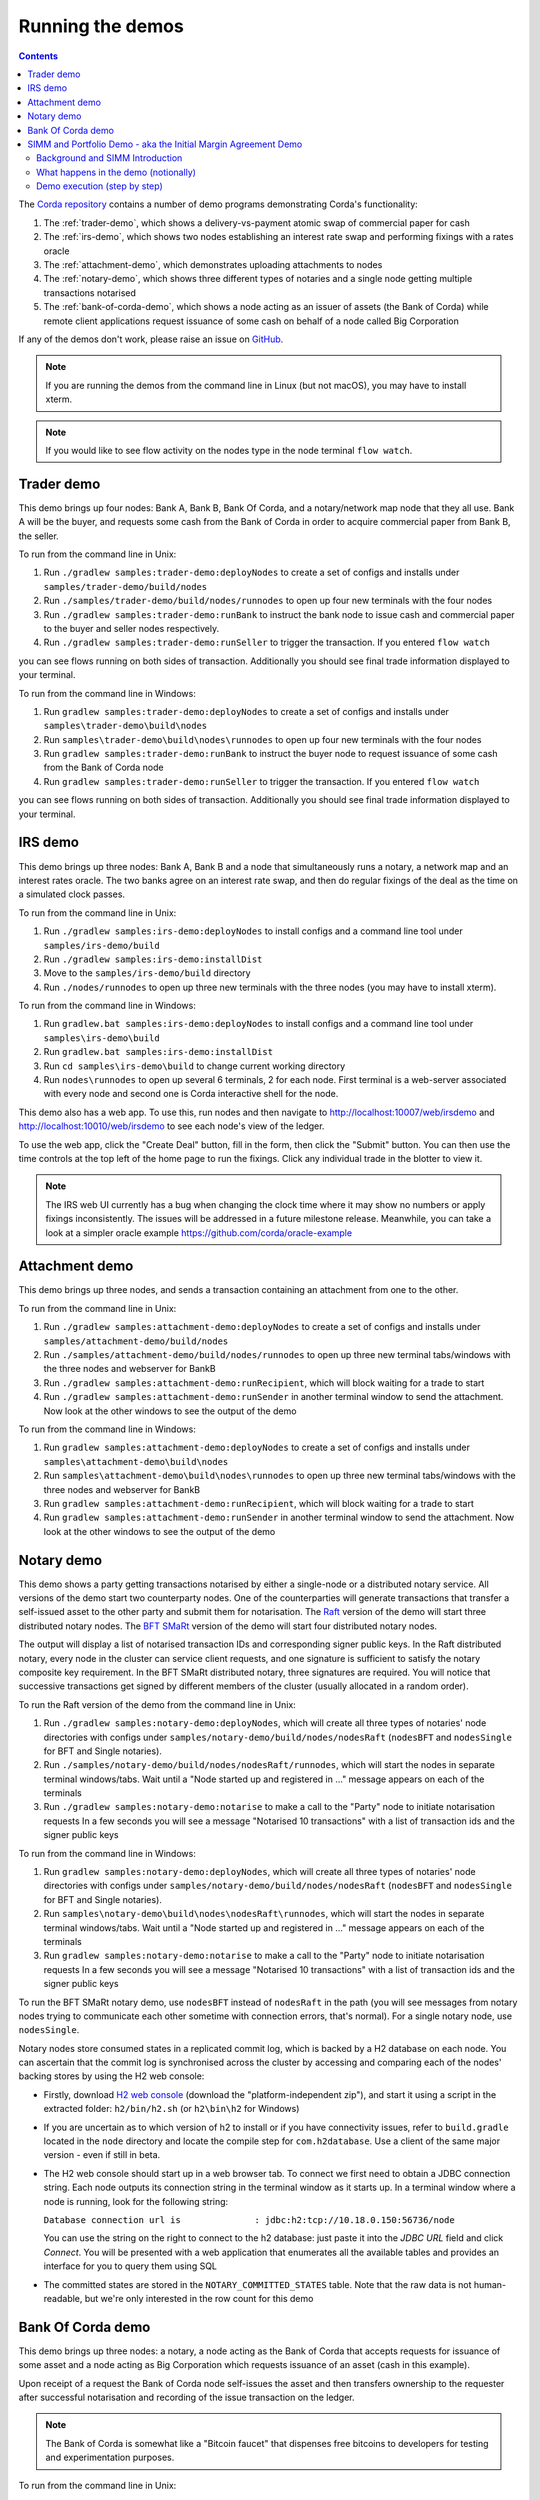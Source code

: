Running the demos
=================

.. contents::

The `Corda repository <https://github.com/corda/corda>`_ contains a number of demo programs demonstrating
Corda's functionality:

1. The :ref:`trader-demo`, which shows a delivery-vs-payment atomic swap of commercial paper for cash
2. The :ref:`irs-demo`, which shows two nodes establishing an interest rate swap and performing fixings with a
   rates oracle
3. The :ref:`attachment-demo`, which demonstrates uploading attachments to nodes
4. The :ref:`notary-demo`, which shows three different types of notaries and a single node getting multiple transactions
   notarised
5. The :ref:`bank-of-corda-demo`, which shows a node acting as an issuer of assets (the Bank of Corda) while remote client
   applications request issuance of some cash on behalf of a node called Big Corporation

If any of the demos don't work, please raise an issue on `GitHub <https://github.com/corda/corda/issues>`_.

.. note:: If you are running the demos from the command line in Linux (but not macOS), you may have to install xterm.

.. note:: If you would like to see flow activity on the nodes type in the node terminal ``flow watch``.

.. _trader-demo:

Trader demo
-----------

This demo brings up four nodes: Bank A, Bank B, Bank Of Corda, and a notary/network map node that they all use. Bank A will
be the buyer, and requests some cash from the Bank of Corda in order to acquire commercial paper from Bank B, the seller.

To run from the command line in Unix:

1. Run ``./gradlew samples:trader-demo:deployNodes`` to create a set of configs and installs under ``samples/trader-demo/build/nodes``
2. Run ``./samples/trader-demo/build/nodes/runnodes`` to open up four new terminals with the four nodes
3. Run ``./gradlew samples:trader-demo:runBank`` to instruct the bank node to issue cash and commercial paper to the buyer and seller nodes respectively.
4. Run ``./gradlew samples:trader-demo:runSeller`` to trigger the transaction. If you entered ``flow watch``
      
you can see flows running on both sides of transaction. Additionally you should see final trade information displayed
to your terminal.

To run from the command line in Windows:

1. Run ``gradlew samples:trader-demo:deployNodes`` to create a set of configs and installs under ``samples\trader-demo\build\nodes``
2. Run ``samples\trader-demo\build\nodes\runnodes`` to open up four new terminals with the four nodes
3. Run ``gradlew samples:trader-demo:runBank`` to instruct the buyer node to request issuance of some cash from the Bank of Corda node
4. Run ``gradlew samples:trader-demo:runSeller`` to trigger the transaction. If you entered ``flow watch``
      
you can see flows running on both sides of transaction. Additionally you should see final trade information displayed
to your terminal.

.. _irs-demo:

IRS demo
--------

This demo brings up three nodes: Bank A, Bank B and a node that simultaneously runs a notary, a network map and an interest rates
oracle. The two banks agree on an interest rate swap, and then do regular fixings of the deal as the time
on a simulated clock passes.

To run from the command line in Unix:

1. Run ``./gradlew samples:irs-demo:deployNodes`` to install configs and a command line tool under ``samples/irs-demo/build``
2. Run ``./gradlew samples:irs-demo:installDist``
3. Move to the ``samples/irs-demo/build`` directory
4. Run ``./nodes/runnodes`` to open up three new terminals with the three nodes (you may have to install xterm).

To run from the command line in Windows:

1. Run ``gradlew.bat samples:irs-demo:deployNodes`` to install configs and a command line tool under ``samples\irs-demo\build``
2. Run ``gradlew.bat samples:irs-demo:installDist``
3. Run ``cd samples\irs-demo\build`` to change current working directory
4. Run ``nodes\runnodes`` to open up several 6 terminals, 2 for each node. First terminal is a web-server associated with every node and second one is Corda interactive shell for the node.

This demo also has a web app. To use this, run nodes and then navigate to
http://localhost:10007/web/irsdemo and http://localhost:10010/web/irsdemo to see each node's view of the ledger.

To use the web app, click the "Create Deal" button, fill in the form, then click the "Submit" button. You can then
use the time controls at the top left of the home page to run the fixings. Click any individual trade in the blotter to view it.

.. note:: The IRS web UI currently has a bug when changing the clock time where it may show no numbers or apply fixings inconsistently.
          The issues will be addressed in a future milestone release. Meanwhile, you can take a look at a simpler oracle example https://github.com/corda/oracle-example

.. _attachment-demo:

Attachment demo
---------------

This demo brings up three nodes, and sends a transaction containing an attachment from one to the other.

To run from the command line in Unix:

1. Run ``./gradlew samples:attachment-demo:deployNodes`` to create a set of configs and installs under ``samples/attachment-demo/build/nodes``
2. Run ``./samples/attachment-demo/build/nodes/runnodes`` to open up three new terminal tabs/windows with the three nodes and webserver for BankB
3. Run ``./gradlew samples:attachment-demo:runRecipient``, which will block waiting for a trade to start
4. Run ``./gradlew samples:attachment-demo:runSender`` in another terminal window to send the attachment. Now look at the other windows to
   see the output of the demo

To run from the command line in Windows:

1. Run ``gradlew samples:attachment-demo:deployNodes`` to create a set of configs and installs under ``samples\attachment-demo\build\nodes``
2. Run ``samples\attachment-demo\build\nodes\runnodes`` to open up three new terminal tabs/windows with the three nodes and webserver for BankB
3. Run ``gradlew samples:attachment-demo:runRecipient``, which will block waiting for a trade to start
4. Run ``gradlew samples:attachment-demo:runSender`` in another terminal window to send the attachment. Now look at the other windows to
   see the output of the demo

.. _notary-demo:

Notary demo
-----------

This demo shows a party getting transactions notarised by either a single-node or a distributed notary service.
All versions of the demo start two counterparty nodes.
One of the counterparties will generate transactions that transfer a self-issued asset to the other party and submit them for notarisation.
The `Raft <https://raft.github.io/>`_ version of the demo will start three distributed notary nodes.
The `BFT SMaRt <https://bft-smart.github.io/library/>`_ version of the demo will start four distributed notary nodes.

The output will display a list of notarised transaction IDs and corresponding signer public keys. In the Raft distributed notary,
every node in the cluster can service client requests, and one signature is sufficient to satisfy the notary composite key requirement.
In the BFT SMaRt distributed notary, three signatures are required.
You will notice that successive transactions get signed by different members of the cluster (usually allocated in a random order).

To run the Raft version of the demo from the command line in Unix:

1. Run ``./gradlew samples:notary-demo:deployNodes``, which will create all three types of notaries' node directories
   with configs under ``samples/notary-demo/build/nodes/nodesRaft`` (``nodesBFT`` and ``nodesSingle`` for BFT and
   Single notaries).
2. Run ``./samples/notary-demo/build/nodes/nodesRaft/runnodes``, which will start the nodes in separate terminal windows/tabs.
   Wait until a "Node started up and registered in ..." message appears on each of the terminals
3. Run ``./gradlew samples:notary-demo:notarise`` to make a call to the "Party" node to initiate notarisation requests
   In a few seconds you will see a message "Notarised 10 transactions" with a list of transaction ids and the signer public keys

To run from the command line in Windows:

1. Run ``gradlew samples:notary-demo:deployNodes``, which will create all three types of notaries' node directories
   with configs under ``samples/notary-demo/build/nodes/nodesRaft`` (``nodesBFT`` and ``nodesSingle`` for BFT and
   Single notaries).
2. Run ``samples\notary-demo\build\nodes\nodesRaft\runnodes``, which will start the nodes in separate terminal windows/tabs.
   Wait until a "Node started up and registered in ..." message appears on each of the terminals
3. Run ``gradlew samples:notary-demo:notarise`` to make a call to the "Party" node to initiate notarisation requests
   In a few seconds you will see a message "Notarised 10 transactions" with a list of transaction ids and the signer public keys

To run the BFT SMaRt notary demo, use ``nodesBFT`` instead of ``nodesRaft`` in the path (you will see messages from notary nodes
trying to communicate each other sometime with connection errors, that's normal). For a single notary node, use ``nodesSingle``.

Notary nodes store consumed states in a replicated commit log, which is backed by a H2 database on each node.
You can ascertain that the commit log is synchronised across the cluster by accessing and comparing each of the nodes' backing stores
by using the H2 web console:

- Firstly, download `H2 web console <http://www.h2database.com/html/download.html>`_ (download the "platform-independent zip"),
  and start it using a script in the extracted folder: ``h2/bin/h2.sh`` (or ``h2\bin\h2`` for Windows)

- If you are uncertain as to which version of h2 to install or if you have connectivity issues, refer to ``build.gradle``
  located in the ``node`` directory and locate the compile step for ``com.h2database``. Use a client of the same
  major version - even if still in beta.

- The H2 web console should start up in a web browser tab. To connect we first need to obtain a JDBC connection string.
  Each node outputs its connection string in the terminal window as it starts up. In a terminal window where a node is running,
  look for the following string:

  ``Database connection url is              : jdbc:h2:tcp://10.18.0.150:56736/node``

  You can use the string on the right to connect to the h2 database: just paste it into the `JDBC URL` field and click *Connect*.
  You will be presented with a web application that enumerates all the available tables and provides an interface for you to query them using SQL

- The committed states are stored in the ``NOTARY_COMMITTED_STATES`` table. Note that the raw data is not human-readable,
  but we're only interested in the row count for this demo

.. _bank-of-corda-demo:

Bank Of Corda demo
------------------

This demo brings up three nodes: a notary, a node acting as the Bank of Corda that accepts requests for issuance of some asset
and a node acting as Big Corporation which requests issuance of an asset (cash in this example).

Upon receipt of a request the Bank of Corda node self-issues the asset and then transfers ownership to the requester
after successful notarisation and recording of the issue transaction on the ledger.

.. note:: The Bank of Corda is somewhat like a "Bitcoin faucet" that dispenses free bitcoins to developers for
          testing and experimentation purposes.

To run from the command line in Unix:

1. Run ``./gradlew samples:bank-of-corda-demo:deployNodes`` to create a set of configs and installs under ``samples/bank-of-corda-demo/build/nodes``
2. Run ``./samples/bank-of-corda-demo/build/nodes/runnodes`` to open up three new terminal tabs/windows with the three nodes
3. Run ``./gradlew samples:bank-of-corda-demo:runRPCCashIssue`` to trigger a cash issuance request
4. Run ``./gradlew samples:bank-of-corda-demo:runWebCashIssue`` to trigger another cash issuance request.
   Now look at your terminal tab/window to see the output of the demo

To run from the command line in Windows:

1. Run ``gradlew samples:bank-of-corda-demo:deployNodes`` to create a set of configs and installs under ``samples\bank-of-corda-demo\build\nodes``
2. Run ``samples\bank-of-corda-demo\build\nodes\runnodes`` to open up three new terminal tabs/windows with the three nodes
3. Run ``gradlew samples:bank-of-corda-demo:runRPCCashIssue`` to trigger a cash issuance request
4. Run ``gradlew samples:bank-of-corda-demo:runWebCashIssue`` to trigger another cash issuance request.
   Now look at the your terminal tab/window to see the output of the demo

.. note:: To verify that the Bank of Corda node is alive and running, navigate to the following URL:
          http://localhost:10007/api/bank/date

In the window you run the command you should see (in case of Web, RPC is simmilar):

- Requesting Cash via Web ...
- Successfully processed Cash Issue request

If you want to see flow activity enter in node's shell ``flow watch``. It will display all state machines
running currently on the node.

Launch the Explorer application to visualize the issuance and transfer of cash for each node:

    ``./gradlew tools:explorer:run`` (on Unix) or ``gradlew tools:explorer:run`` (on Windows)

Using the following login details:

- For the Bank of Corda node: localhost / port 10006 / username bankUser / password test
- For the Big Corporation node: localhost / port 10009 / username bigCorpUser / password test

See https://docs.corda.net/node-explorer.html for further details on usage.

.. _simm-demo:

SIMM and Portfolio Demo - aka the Initial Margin Agreement Demo
---------------------------------------------------------------

Background and SIMM Introduction
********************************

This app is a demonstration of how Corda can be used for the real world requirement of initial margin calculation and
agreement; featuring the integration of complex and industry proven third party libraries into Corda nodes.

SIMM is an acronym for "Standard Initial Margin Model". It is effectively the calculation of a "margin" that is paid
by one party to another when they agree a trade on certain types of transaction. This margin is
paid such that, in the event of one of the counterparties suffering a credit event
(a financial term and a polite way to say defaulting, not paying the debts that are due, or potentially even bankruptcy),
then the party that is owed any sum already has some of the amount that it should have been paid. This payment to the
receiving party is a preventative measure in order to reduce the risk of a potentially catastrophic default domino
effect that caused the `Great Financial Crisis <https://en.wikipedia.org/wiki/Financial_crisis_of_2007%E2%80%932008>`_,
as it means that they can be assured that if they need to pay another party, they will have a proportion of the funds
that they have been relying on.

To enact this, in September 2016, the ISDA committee - with full backing from various governing bodies -
`issued a ruling on what is known as the ISDA SIMM ™ model <http://www2.isda.org/news/isda-simm-deployed-today-new-industry-standard-for-calculating-initial-margin-widely-adopted-by-market-participants>`_,
a way of fairly and consistently calculating this margin. Any parties wishing to trade a financial product that is
covered under this ruling would, independently, use this model and calculate their margin payment requirement,
agree it with their trading counterparty and then pay (or receive, depending on the results of this calculation)
this amount. In the case of disagreement that is not resolved in a timely fashion, this payment would increase
and so therefore it is in the parties' interest to reach agreement in as short as time frame as possible.

To be more accurate, the SIMM calculation is not performed on just one trade - it is calculated on an aggregate of
intermediary values (which in this model are sensitivities to risk factors) from a portfolio of trades; therefore
the input to a SIMM is actually this data, not the individual trades themselves.

Also note that implementations of the SIMM are actually protected and subject to license restrictions by ISDA
(this is due to the model itself being protected). We were fortunate enough to technically partner with
`OpenGamma <http://www.opengamma.com>`_  who allowed us to demonstrate the SIMM process using their proprietary model.
In the source code released, we have replaced their analytics engine with very simple stub functions that allow
the process to run without actually calculating correct values, and can easily be swapped out in place for their real libraries.

What happens in the demo (notionally)
*************************************

Preliminaries
    - Ensure that there are a number of live trades with another party financial products that are covered under the
      ISDA SIMM agreement (if none, then use the demo to enter some simple trades as described below).

Initial Margin Agreement Process
    - Agree that one will be performing the margining calculation against a portfolio of trades with another party, and agree the trades in that portfolio. In practice, one node will start the flow but it does not matter which node does.
    - Individually (at the node level), identify the data (static, reference etc) one will need in order to be able to calculate the metrics on those trades
    - Confirm with the other counterparty the dataset from the above set
    - Calculate any intermediary steps and values needed for the margin calculation (ie sensitivities to risk factors)
    - Agree on the results of these steps
    - Calculate the initial margin
    - Agree on the calculation of the above with the other party
    - In practice, pay (or receive) this margin (omitted for the sake of complexity for this example)

Demo execution (step by step)
*****************************

**Setting up the Corda infrastructure**

To run from the command line in Unix:

1. Deploy the nodes using ``./gradlew samples:simm-valuation-demo:deployNodes``
2. Run the nodes using ``./samples/simm-valuation-demo/build/nodes/runnodes``

To run from the command line in Windows:

1. Deploy the nodes using ``gradlew samples:simm-valuation-demo:deployNodes``
2. Run the nodes using ``samples\simm-valuation-demo\build\nodes\runnodes``

**Getting Bank A's details**

From the command line run

.. sourcecode:: bash

  curl http://localhost:10005/api/simmvaluationdemo/whoami

The response should be something like

.. sourcecode:: none
  {
      "self" : {
          "id" : "8Kqd4oWdx4KQGHGQW3FwXHQpjiv7cHaSsaAWMwRrK25bBJj792Z4rag7EtA",
          "text" : "C=GB,L=London,O=Bank A"
      },
      "counterparties" : [
          {
              "id" : "8Kqd4oWdx4KQGHGL1DzULumUmZyyokeSGJDY1n5M6neUfAj2sjbf65wYwQM",
              "text" : "C=JP,L=Tokyo,O=Bank C"
          },
          {
              "id" : "8Kqd4oWdx4KQGHGTBm34eCM2nrpcWKeM1ZG3DUYat3JTFUQTwB3Lv2WbPM8",
              "text" : "C=US,L=New York,O=Bank B"
          }
      ]
  }

Now, if we ask the same question of Bank C we will see that it's id matches the id for Bank C as a counter
party to Bank A and Bank A will appear as a counter party

.. sourcecode:: bash

  curl -i -H "Content-Type: application/json" -X GET http://localhost:10011/api/simmvaluationdemo/whoami

..sourcecode:: none



**Creating a trade with Bank C**

notice the id field in the output of the ``whoami`` command, we are going to use the id assocatied
with Bank C, one of our counter parties, to create a trade. The general command for this is:

.. sourcecode:: bash

  curl -i -H "Content-Type: application/json" -X PUT -d <<<JSON representation of the trade>>>  http://localhost:10005/api/simmvaluationdemo/<<<counter party id>>>/trades

where the representation of the trade is

.. sourcecode:: none

  {
      "id"          : "trade1",
      "description" : "desc",
      "tradeDate"   : [ 2016, 6, 6 ],
      "convention"  : "EUR_FIXED_1Y_EURIBOR_3M",
      "startDate"   : [ 2016, 6, 6 ],
      "endDate"     : [ 2020, 1, 2 ],
      "buySell"     : "BUY",
      "notional"    : "1000",
      "fixedRate" : "0.1"
  }

The final command to execute is thus

.. sourcecode:: bash

  curl -i -H "Content-Type: application/json" -X PUT -d '{"id":"trade1","description" : "desc","tradeDate" : [ 2016, 6, 6 ],  "convention" : "EUR_FIXED_1Y_EURIBOR_3M",  "startDate" : [ 2016, 6, 6 ],  "endDate" : [ 2020, 1, 2 ],  "buySell" : "BUY",  "notional" : "1000",  "fixedRate" : "0.1"}' http://localhost:10005/api/simmvaluationdemo/8Kqd4oWdx4KQGHGL1DzULumUmZyyokeSGJDY1n5M6neUfAj2sjbf65wYwQM/trades

With an expected response of

.. sourcecode:: none

  HTTP/1.1 202 Accepted
  Date: Thu, 28 Sep 2017 17:19:39 GMT
  Content-Type: text/plain
      Access-Control-Allow-Origin: *
  Content-Length: 2
  Server: Jetty(9.3.9.v20160517)

**Verifying trade completion**

The complete list of trades with our couterparty can be seen with

.. sourcecode:: bash

  curl -X GET http://localhost:10005/api/simmvaluationdemo/<<<counter party id>>>/trades

  curl -X GET http://localhost:10005/api/simmvaluationdemo/8Kqd4oWdx4KQGHGL1DzULumUmZyyokeSGJDY1n5M6neUfAj2sjbf65wYwQM/trades

whilst a specific trade can be seen with

.. sourcecode:: bash

 curl  -X GET http://localhost:10005/api/simmvaluationdemo/<<<counter party id>>>/trades/<<<trade id>>>

 curl  -X GET http://localhost:10005/api/simmvaluationdemo/8Kqd4oWdx4KQGHGL1DzULumUmZyyokeSGJDY1n5M6neUfAj2sjbf65wYwQM/trades/trade1

**Generating a valuation**

.. sourcecode:: bash

   curl -i -H "Content-Type: application/json" -X POST -d  <<<JSON representation>>> http://localhost:10005/api/simmvaluationdemo/<<<counter party id>>>/portfolio/valuations/calculate

   curl -i -H "Content-Type: application/json" -X POST -d '{"valuationDate":[2016,6,6]}' http://localhost:10005/api/simmvaluationdemo/8Kqd4oWdx4KQGHGL1DzLumUmZyyokeSGJDY1n5M6neUfAj2sjbf65wYwQM/portfolio/valuations/calculate

**Viewing a valuation**

.. sourcecode:: bash

  curl -i -H "Content-Type: application/json" -X GET http://localhost:10005/api/simmvaluationdemo/<<<counter party id>>>/portfolio/valuations

  curl -i -H "Content-Type: application/json" -X GET http://localhost:10005/api/simmvaluationdemo/8Kqd4oWdx4KQGHGL1DzULumUmZyyokeSGJDY1n5M6neUfAj2sjbf65YwQM/portfolio/valuations





